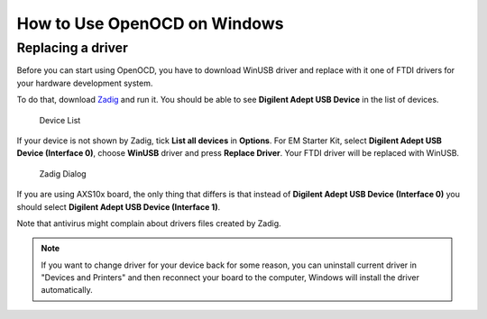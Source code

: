 .. _how-to-use-openocd-on-windows:

How to Use OpenOCD on Windows
=============================

Replacing a driver
------------------

Before you can start using OpenOCD, you have to download WinUSB driver and
replace with it one of FTDI drivers for your hardware development system.

To do that, download `Zadig <http://zadig.akeo.ie/>`_ and run it. You should be
able to see **Digilent Adept USB Device** in the list of devices.

.. figure:: images/debugging/openocd/zadig_device_list.png

   Device List

If your device is not shown by Zadig, tick **List all devices** in **Options**. For
EM Starter Kit, select **Digilent Adept USB Device (Interface 0)**, choose
**WinUSB** driver and press **Replace Driver**. Your FTDI driver will be replaced
with WinUSB.

.. figure:: images/debugging/openocd/zadig_dialog.png

   Zadig Dialog

If you are using AXS10x board, the only thing that differs is that instead of
**Digilent Adept USB Device (Interface 0)** you should select **Digilent Adept USB
Device (Interface 1)**.

Note that antivirus might complain about drivers files created by Zadig.

.. note::

   If you want to change driver for your device back for some reason, you can
   uninstall current driver in "Devices and Printers" and then reconnect your board
   to the computer, Windows will install the driver automatically.
